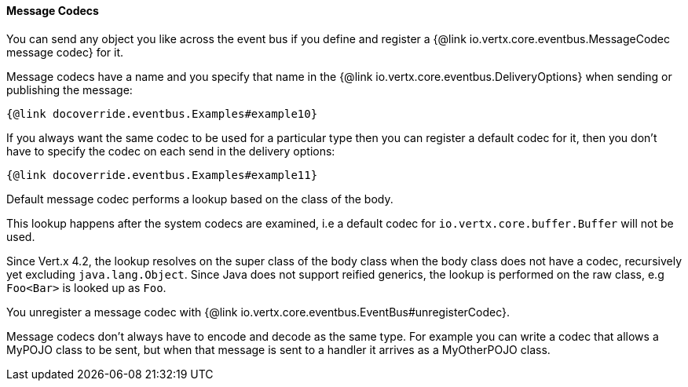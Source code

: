 ==== Message Codecs

You can send any object you like across the event bus if you define and register a {@link io.vertx.core.eventbus.MessageCodec message codec} for it.

Message codecs have a name and you specify that name in the {@link io.vertx.core.eventbus.DeliveryOptions}
when sending or publishing the message:

[source,java]
----
{@link docoverride.eventbus.Examples#example10}
----

If you always want the same codec to be used for a particular type then you can register a default codec for it, then
you don't have to specify the codec on each send in the delivery options:

[source,java]
----
{@link docoverride.eventbus.Examples#example11}
----

Default message codec performs a lookup based on the class of the body.

This lookup happens after the system codecs are examined, i.e a default codec
for `io.vertx.core.buffer.Buffer` will not be used.

Since Vert.x 4.2, the lookup resolves on the super class of the body class when the body class does not have a codec, recursively yet
excluding `java.lang.Object`. Since Java does not support reified generics, the lookup is performed on the raw class, e.g `Foo<Bar>`
is looked up as `Foo`.

You unregister a message codec with {@link io.vertx.core.eventbus.EventBus#unregisterCodec}.

Message codecs don't always have to encode and decode as the same type. For example you can write a codec that
allows a MyPOJO class to be sent, but when that message is sent to a handler it arrives as a MyOtherPOJO class.
